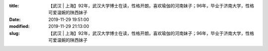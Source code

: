 
:title: 【武汉 | 上海】92年，武汉大学博士在读，性格开朗，喜欢瑜伽的河南妹子；96年，毕业于济南大学，性格可爱温婉的陕西妹子
:date: 2019-11-29 19:51:00
:modified: 2019-11-29 21:13:00
:slug: 【武汉 | 上海】92年，武汉大学博士在读，性格开朗，喜欢瑜伽的河南妹子；96年，毕业于济南大学，性格可爱温婉的陕西妹子


.. raw:: html
    :file: html/【武汉 | 上海】92年，武汉大学博士在读，性格开朗，喜欢瑜伽的河南妹子；96年，毕业于济南大学，性格可爱温婉的陕西妹子.html
